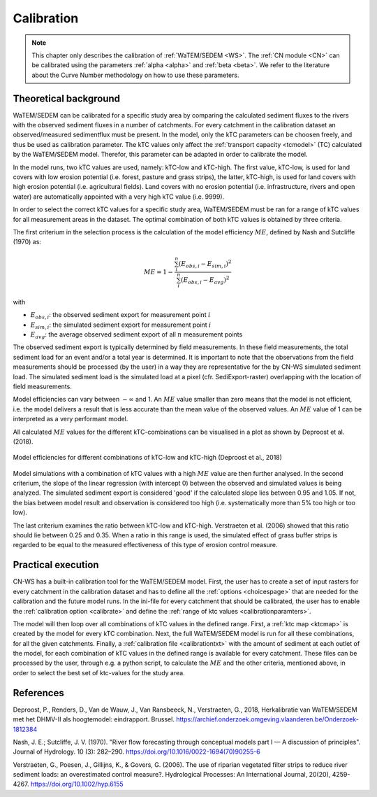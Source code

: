 .. _calibration:

###########
Calibration
###########

.. note::
    This chapter only describes the calibration of :ref:`WaTEM/SEDEM <WS>`. The
    :ref:`CN module <CN>` can be calibrated using the parameters
    :ref:`alpha <alpha>` and :ref:`beta <beta>`. We refer to the literature
    about the Curve Number methodology on how to use these parameters.

Theoretical background
======================

WaTEM/SEDEM can be calibrated for a specific study area by comparing the
calculated sediment fluxes to the rivers with the observed sediment fluxes in
a number of catchments. For every catchment in the calibration dataset an 
observed/measured sedimentflux must be present.
In the model, only the kTC parameters can be choosen freely,
and thus be used as calibration parameter. 
The kTC values only affect the :ref:`transport capacity <tcmodel>` (TC)
calculated by the WaTEM/SEDEM model.
Therefor, this parameter can be adapted in order to calibrate the model.

In the model runs, two kTC values are used, namely: kTC-low and kTC-high.
The first value, kTC-low, is used for land covers with low erosion potential
(i.e. forest, pasture and grass strips), the latter, kTC-high, is used for land
covers with high erosion potential (i.e. agricultural fields). Land covers with
no erosion potential (i.e. infrastructure, rivers and open water) are
automatically appointed with a very high kTC value (i.e. 9999).

In order to select the correct kTC values for a specific study area,
WaTEM/SEDEM must be ran for a range of kTC values for all measurement areas in
the dataset. The optimal combination of both kTC values is obtained by three criteria.

The first criterium in the selection process is the calculation of the
model efficiency :math:`ME`, defined by Nash and Sutcliffe (1970) as:

.. math::
    ME = 1 - \frac{\sum_{i}^{n}(E_{obs,i}-E_{sim,i})^2}{\sum_{i}^{n}(E_{obs,i}-E_{avg})^2}

with

- :math:`E_{obs,i}`: the observed sediment export for measurement point :math:`i`
- :math:`E_{sim,i}`: the simulated sediment export for measurement point :math:`i`
- :math:`E_{avg}`: the average observed sediment export of all :math:`n` measurement points

The observed sediment export is typically determined by field measurements. 
In these field measurements, the total sediment load for an event and/or a total year is
determined. It is important to note that the observations from the field measurements 
should be processed (by the user) in a way they are representative for the by CN-WS
simulated sediment load. The simulated sediment load is the simulated load at a pixel
(cfr. SediExport-raster) overlapping with the location of field measurements.

Model efficiencies can vary between :math:`-\infty`  and 1. An :math:`ME` value smaller than
zero means that the model is not efficient, i.e. the model delivers a result
that is less accurate than the mean value of the observed values. An :math:`ME` value
of 1 can be interpreted as a very performant model.

All calculated :math:`ME` values for the different kTC-combinations can be visualised
in a plot as shown by Deproost et al. (2018).

.. figure:: _static/png/plot_ME_calibration.png
    :width: 300px
    :align: center

    Model efficiencies for different combinations of kTC-low and kTC-high (Deproost et al., 2018)

Model simulations with a combination of kTC values with a high :math:`ME` value are then
further analysed. In the second criterium, the slope of the linear regression (with intercept 0)
between the observed and simulated values is being analyzed. The simulated sediment export is considered
'good' if the calculated slope lies between 0.95 and 1.05. If not, the
bias between model result and observation is considered too high (i.e. systematically more
than 5% too high or too low).

The last criterium examines the ratio between kTC-low and kTC-high. Verstraeten et al.
(2006) showed that this ratio should lie between 0.25 and 0.35. When a ratio in
this range is used, the simulated effect of grass buffer strips is regarded to be equal to the measured
effectiveness of this type of erosion control measure.

Practical execution
===================

CN-WS has a built-in calibration tool for the WaTEM/SEDEM model. First, the user has to
create a set of input rasters for every catchment in the calibration dataset and
has to define all the :ref:`options <choicespage>` that are needed for the
calibration and the future model runs. In the ini-file for every catchment that should be calibrated, the user
has to enable the :ref:`calibration option <calibrate>` and define the
:ref:`range of ktc values <calibrationparamters>`.

The model will then loop over all combinations of kTC values in the defined range.
First, a :ref:`ktc map <ktcmap>` is created by the model for every kTC combination.
Next, the full WaTEM/SEDEM model is run for all these combinations, for all the given catchments. Finally,
a :ref:`calibration file <calibrationtxt>` with the amount of
sediment at each
outlet of the model, for each combination of kTC values in the defined range is
available for every catchment. These
files can be processed by the user, through e.g. a python script, to calculate the :math:`ME` and
the other criteria, mentioned above, in order to select the best set of ktc-values for the study area.

References
==========
Deproost, P., Renders, D., Van de Wauw, J., Van Ransbeeck, N.,
Verstraeten, G., 2018, Herkalibratie van WaTEM/SEDEM met het DHMV-II als
hoogtemodel: eindrapport. Brussel.
https://archief.onderzoek.omgeving.vlaanderen.be/Onderzoek-1812384

Nash, J. E.; Sutcliffe, J. V. (1970). "River flow forecasting through conceptual
models part I — A discussion of principles". Journal of Hydrology. 10 (3):
282–290. https://doi.org/10.1016/0022-1694(70)90255-6

Verstraeten, G., Poesen, J., Gillijns, K., & Govers, G. (2006). The use of
riparian vegetated filter strips to reduce river sediment loads: an overestimated
control measure?. Hydrological Processes: An International Journal,
20(20), 4259-4267. https://doi.org/10.1002/hyp.6155
